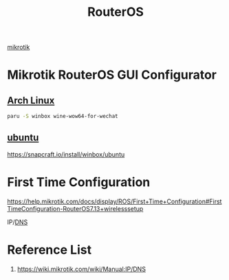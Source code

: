 :PROPERTIES:
:ID:       c2d2bf9b-7c0e-499e-8606-ae85e8506cf0
:END:
#+title: RouterOS
#+filetags:

[[id:7b3d4c7a-30a8-4f0f-a587-fdbb39109e57][mikrotik]]

* Mikrotik RouterOS GUI Configurator
** [[id:dc13b67c-8d8b-40fd-b8cf-9ea8547e485d][Arch Linux]] 
#+begin_src bash
paru -S winbox wine-wow64-for-wechat
#+end_src
** [[id:803d821b-6f7d-4e07-9a1f-08c9736c7dec][ubuntu]] 
https://snapcraft.io/install/winbox/ubuntu

* First Time Configuration
https://help.mikrotik.com/docs/display/ROS/First+Time+Configuration#FirstTimeConfiguration-RouterOS7.13+wirelesssetup


IP/[[id:7bab7928-237d-4784-a42f-b85ef6874b9b][DNS]]

* Reference List
1. https://wiki.mikrotik.com/wiki/Manual:IP/DNS
